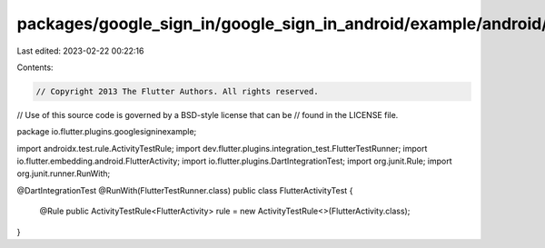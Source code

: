 packages/google_sign_in/google_sign_in_android/example/android/app/src/androidTest/java/io/flutter/plugins/googlesigninexample/FlutterActivityTest.java
=======================================================================================================================================================

Last edited: 2023-02-22 00:22:16

Contents:

.. code-block:: java

    // Copyright 2013 The Flutter Authors. All rights reserved.
// Use of this source code is governed by a BSD-style license that can be
// found in the LICENSE file.

package io.flutter.plugins.googlesigninexample;

import androidx.test.rule.ActivityTestRule;
import dev.flutter.plugins.integration_test.FlutterTestRunner;
import io.flutter.embedding.android.FlutterActivity;
import io.flutter.plugins.DartIntegrationTest;
import org.junit.Rule;
import org.junit.runner.RunWith;

@DartIntegrationTest
@RunWith(FlutterTestRunner.class)
public class FlutterActivityTest {
  @Rule
  public ActivityTestRule<FlutterActivity> rule = new ActivityTestRule<>(FlutterActivity.class);
}


